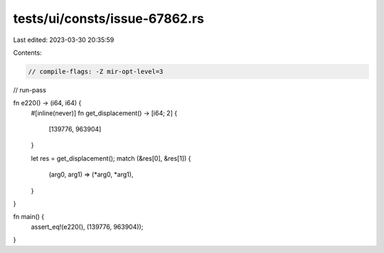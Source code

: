 tests/ui/consts/issue-67862.rs
==============================

Last edited: 2023-03-30 20:35:59

Contents:

.. code-block:: rs

    // compile-flags: -Z mir-opt-level=3
// run-pass

fn e220() -> (i64, i64) {
    #[inline(never)]
    fn get_displacement() -> [i64; 2] {
        [139776, 963904]
    }

    let res = get_displacement();
    match (&res[0], &res[1]) {
        (arg0, arg1) => (*arg0, *arg1),
    }
}

fn main() {
    assert_eq!(e220(), (139776, 963904));
}


